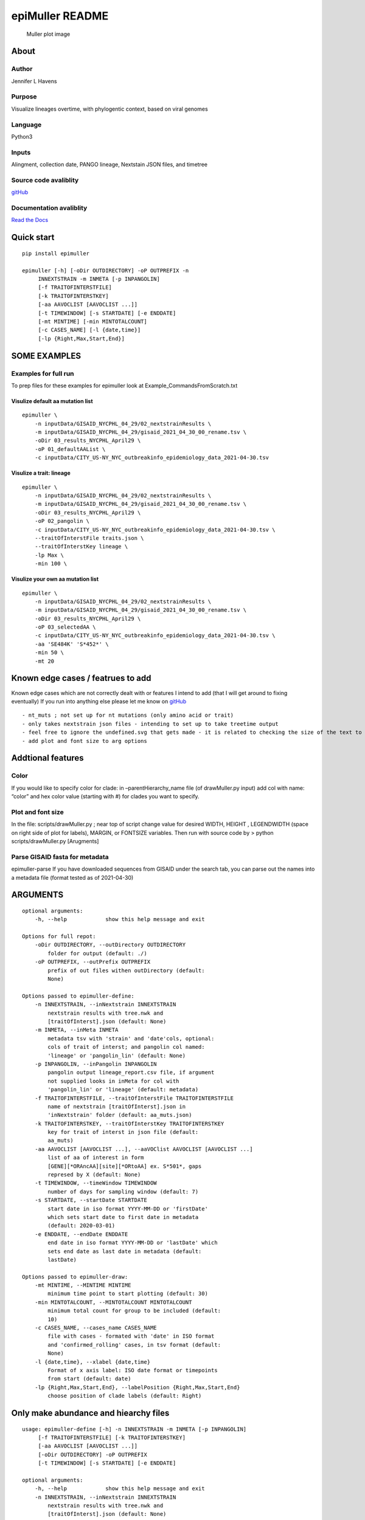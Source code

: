 epiMuller README
================

.. figure:: https://raw.githubusercontent.com/jennifer-bio/epiMuller/main/images/case_scaled_lineages_long.png
   :alt: Muller plot image

   Muller plot image

About
-----

Author
~~~~~~

Jennifer L Havens

Purpose
~~~~~~~

Visualize lineages overtime, with phylogentic context, based on viral
genomes

Language
~~~~~~~~

Python3

Inputs
~~~~~~

Alingment, collection date, PANGO lineage, Nextstain JSON files, and
timetree

Source code avaliblity
~~~~~~~~~~~~~~~~~~~~~~

`gitHub <https://github.com/jennifer-bio/epimuller>`__

Documentation avaliblity
~~~~~~~~~~~~~~~~~~~~~~~~

`Read the Docs <https://epimuller.readthedocs.io/en/stable/>`__

Quick start
-----------

::

   pip install epimuller

   epimuller [-h] [-oDir OUTDIRECTORY] -oP OUTPREFIX -n
        INNEXTSTRAIN -m INMETA [-p INPANGOLIN]
        [-f TRAITOFINTERSTFILE]
        [-k TRAITOFINTERSTKEY]
        [-aa AAVOCLIST [AAVOCLIST ...]]
        [-t TIMEWINDOW] [-s STARTDATE] [-e ENDDATE]
        [-mt MINTIME] [-min MINTOTALCOUNT]
        [-c CASES_NAME] [-l {date,time}]
        [-lp {Right,Max,Start,End}]

SOME EXAMPLES
-------------

Examples for full run
~~~~~~~~~~~~~~~~~~~~~

To prep files for these examples for epimuller look at
Example_CommandsFromScratch.txt

Visulize default aa mutation list
^^^^^^^^^^^^^^^^^^^^^^^^^^^^^^^^^

::

   epimuller \
       -n inputData/GISAID_NYCPHL_04_29/02_nextstrainResults \
       -m inputData/GISAID_NYCPHL_04_29/gisaid_2021_04_30_00_rename.tsv \
       -oDir 03_results_NYCPHL_April29 \
       -oP 01_defaultAAList \
       -c inputData/CITY_US-NY_NYC_outbreakinfo_epidemiology_data_2021-04-30.tsv

Visulize a trait: lineage
^^^^^^^^^^^^^^^^^^^^^^^^^

::

   epimuller \
       -n inputData/GISAID_NYCPHL_04_29/02_nextstrainResults \
       -m inputData/GISAID_NYCPHL_04_29/gisaid_2021_04_30_00_rename.tsv \
       -oDir 03_results_NYCPHL_April29 \
       -oP 02_pangolin \
       -c inputData/CITY_US-NY_NYC_outbreakinfo_epidemiology_data_2021-04-30.tsv \
       --traitOfInterstFile traits.json \
       --traitOfInterstKey lineage \
       -lp Max \
       -min 100 \

Visulize your own aa mutation list
^^^^^^^^^^^^^^^^^^^^^^^^^^^^^^^^^^

::

   epimuller \
       -n inputData/GISAID_NYCPHL_04_29/02_nextstrainResults \
       -m inputData/GISAID_NYCPHL_04_29/gisaid_2021_04_30_00_rename.tsv \
       -oDir 03_results_NYCPHL_April29 \
       -oP 03_selectedAA \
       -c inputData/CITY_US-NY_NYC_outbreakinfo_epidemiology_data_2021-04-30.tsv \
       -aa 'SE484K' 'S*452*' \
       -min 50 \ 
       -mt 20

Known edge cases / featrues to add
----------------------------------

Known edge cases which are not correctly dealt with or features I intend
to add (that I will get around to fixing eventually) If you run into
anything else please let me know on
`gitHub <https://github.com/jennifer-bio/epimuller>`__

::

       - nt_muts ; not set up for nt mutations (only amino acid or trait)
       - only takes nextstrain json files - intending to set up to take treetime output
       - feel free to ignore the undefined.svg that gets made - it is related to checking the size of the text to space out labels
       - add plot and font size to arg options

Addtional features
------------------

Color
~~~~~

If you would like to specify color for clade: in –parentHierarchy_name
file (of drawMuller.py input) add col with name: “color” and hex color
value (starting with #) for clades you want to specify.

Plot and font size
~~~~~~~~~~~~~~~~~~

In the file: scripts/drawMuller.py ; near top of script change value for
desired WIDTH, HEIGHT , LEGENDWIDTH (space on right side of plot for
labels), MARGIN, or FONTSIZE variables. Then run with source code by >
python scripts/drawMuller.py [Arugments]

Parse GISAID fasta for metadata
~~~~~~~~~~~~~~~~~~~~~~~~~~~~~~~

epimuller-parse If you have downloaded sequences from GISAID under the
search tab, you can parse out the names into a metadata file (format
tested as of 2021-04-30)

ARGUMENTS
---------

::

   optional arguments:
       -h, --help            show this help message and exit

   Options for full repot:
       -oDir OUTDIRECTORY, --outDirectory OUTDIRECTORY
           folder for output (default: ./)
       -oP OUTPREFIX, --outPrefix OUTPREFIX
           prefix of out files withen outDirectory (default:
           None)

   Options passed to epimuller-define:
       -n INNEXTSTRAIN, --inNextstrain INNEXTSTRAIN
           nextstrain results with tree.nwk and
           [traitOfInterst].json (default: None)
       -m INMETA, --inMeta INMETA
           metadata tsv with 'strain' and 'date'cols, optional:
           cols of trait of interst; and pangolin col named:
           'lineage' or 'pangolin_lin' (default: None)
       -p INPANGOLIN, --inPangolin INPANGOLIN
           pangolin output lineage_report.csv file, if argument
           not supplied looks in inMeta for col with
           'pangolin_lin' or 'lineage' (default: metadata)
       -f TRAITOFINTERSTFILE, --traitOfInterstFile TRAITOFINTERSTFILE
           name of nextstrain [traitOfInterst].json in
           'inNextstrain' folder (default: aa_muts.json)
       -k TRAITOFINTERSTKEY, --traitOfInterstKey TRAITOFINTERSTKEY
           key for trait of interst in json file (default:
           aa_muts)
       -aa AAVOCLIST [AAVOCLIST ...], --aaVOClist AAVOCLIST [AAVOCLIST ...]
           list of aa of interest in form
           [GENE][*ORAncAA][site][*ORtoAA] ex. S*501*, gaps
           represed by X (default: None)
       -t TIMEWINDOW, --timeWindow TIMEWINDOW
           number of days for sampling window (default: 7)
       -s STARTDATE, --startDate STARTDATE
           start date in iso format YYYY-MM-DD or 'firstDate'
           which sets start date to first date in metadata
           (default: 2020-03-01)
       -e ENDDATE, --endDate ENDDATE
           end date in iso format YYYY-MM-DD or 'lastDate' which
           sets end date as last date in metadata (default:
           lastDate)

   Options passed to epimuller-draw:
       -mt MINTIME, --MINTIME MINTIME
           minimum time point to start plotting (default: 30)
       -min MINTOTALCOUNT, --MINTOTALCOUNT MINTOTALCOUNT
           minimum total count for group to be included (default:
           10)
       -c CASES_NAME, --cases_name CASES_NAME
           file with cases - formated with 'date' in ISO format
           and 'confirmed_rolling' cases, in tsv format (default:
           None)
       -l {date,time}, --xlabel {date,time}
           Format of x axis label: ISO date format or timepoints
           from start (default: date)
       -lp {Right,Max,Start,End}, --labelPosition {Right,Max,Start,End}
           choose position of clade labels (default: Right)

Only make abundance and hiearchy files
--------------------------------------

::

   usage: epimuller-define [-h] -n INNEXTSTRAIN -m INMETA [-p INPANGOLIN]
        [-f TRAITOFINTERSTFILE] [-k TRAITOFINTERSTKEY]
        [-aa AAVOCLIST [AAVOCLIST ...]]
        [-oDir OUTDIRECTORY] -oP OUTPREFIX
        [-t TIMEWINDOW] [-s STARTDATE] [-e ENDDATE]

   optional arguments:
       -h, --help            show this help message and exit
       -n INNEXTSTRAIN, --inNextstrain INNEXTSTRAIN
           nextstrain results with tree.nwk and
           [traitOfInterst].json (default: None)
       -m INMETA, --inMeta INMETA
           metadata tsv with 'strain' and 'date'cols, optional:
           cols of trait of interst; and pangolin col named:
           'lineage' or 'pangolin_lin' (default: None)
       -p INPANGOLIN, --inPangolin INPANGOLIN
           pangolin output lineage_report.csv file, if argument
           not supplied looks in inMeta for col with
           'pangolin_lin' or 'lineage' (default: metadata)
       -f TRAITOFINTERSTFILE, --traitOfInterstFile TRAITOFINTERSTFILE
           name of nextstrain [traitOfInterst].json in
           'inNextstrain' folder (default: aa_muts.json)
       -k TRAITOFINTERSTKEY, --traitOfInterstKey TRAITOFINTERSTKEY
           key for trait of interst in json file (default:
           aa_muts)
       -aa AAVOCLIST [AAVOCLIST ...], --aaVOClist AAVOCLIST [AAVOCLIST ...]
           list of aa of interest in form
           [GENE][*ORAncAA][site][*ORtoAA] ex. S*501*, gaps
           represed by X (default: None)
       -oDir OUTDIRECTORY, --outDirectory OUTDIRECTORY
           folder for output (default: ./)
       -oP OUTPREFIX, --outPrefix OUTPREFIX
           prefix of out files withen outDirectory (default:
           None)
       -t TIMEWINDOW, --timeWindow TIMEWINDOW
           number of days for sampling window (default: 7)
       -s STARTDATE, --startDate STARTDATE
           start date in iso format YYYY-MM-DD or 'firstDate'
           which is in metadata (default: 2020-03-01)
       -e ENDDATE, --endDate ENDDATE
           end date in iso format YYYY-MM-DD or 'lastDate' which
           is in metadata (default: lastDate)

Only plot
---------

::

   usage: epimuller-draw [-h] -p PARENTHIERARCHY_NAME -a ABUNDANCE_NAME
        [-c CASES_NAME] -o OUTFOLDER [-mt MINTIME]
        [-min MINTOTALCOUNT] [-l {date,time}]
        [-lp {Right,Max,Start,End}]

   optional arguments:
       -h, --help            show this help message and exit
       -p PARENTHIERARCHY_NAME, --parentHierarchy_name PARENTHIERARCHY_NAME
           csv output from mutationLinages_report.py with child
           parent col (default: None)
       -a ABUNDANCE_NAME, --abundance_name ABUNDANCE_NAME
           csv output from mutationLinages_report.py with
           abundances of clades (default: None)
       -c CASES_NAME, --cases_name CASES_NAME
           file with cases - formated with 'date' in ISO format
           and 'confirmed_rolling' cases, in tsv format (default:
           None)
       -o OUTFOLDER, --outFolder OUTFOLDER
           csv output from mutationLinages_report.py with child
           parent col (default: None)
       -mt MINTIME, --MINTIME MINTIME
           minimum time point to start plotting (default: 30)
       -min MINTOTALCOUNT, --MINTOTALCOUNT MINTOTALCOUNT
           minimum total count for group to be included (default:
           10)
       -l {date,time}, --xlabel {date,time}
           Format of x axis label: ISO date format or timepoints
           from start (default: date)
       -lp {Right,Max,Start,End}, --labelPosition {Right,Max,Start,End}
           choose position of clade labels (default: Right)

Citation
--------

Please `link to this
github <https://github.com/jennifer-bio/epimuller>`__ if you have used
epimuller in your research.

Extra notes on GISAID
~~~~~~~~~~~~~~~~~~~~~

If you do use GISAID data please acknowledge the contributers, such as
with `language suggested by
GISAID <https://www.gisaid.org/help/publish-with-data-from-gisaid/>`__.
